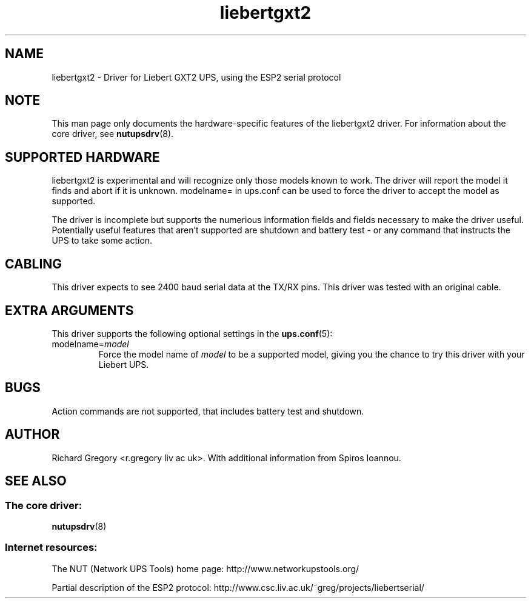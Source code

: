 .TH liebertgxt2 8 "Tue Nov 03 2009" "" "Network UPS Tools (NUT)" 
.SH NAME  
liebertgxt2 \- Driver for Liebert GXT2 UPS, using the ESP2 serial protocol
.SH NOTE
This man page only documents the hardware\(hyspecific features of the
liebertgxt2 driver.  For information about the core driver, see  
\fBnutupsdrv\fR(8).

.SH SUPPORTED HARDWARE
liebertgxt2 is experimental and will recognize only those models known to work. The driver will report the model it finds and abort if it is unknown. modelname= in ups.conf can be used to force the driver to accept the model as supported. 

The driver is incomplete but supports the numerious information fields and fields necessary to make the driver useful. Potentially useful features that aren't supported are shutdown and battery test - or any command that instructs the UPS to take some action. 

.SH CABLING

This driver expects to see 2400 baud serial data at the TX/RX pins. This driver was tested with an original cable.

.SH EXTRA ARGUMENTS
This driver supports the following optional settings in the
\fBups.conf\fR(5):

.IP "modelname=\fImodel\fR"
Force the model name of \fImodel\fR to be a supported model, giving you the chance to try this driver with your Liebert UPS.

.SH BUGS
Action commands are not supported, that includes battery test and shutdown.

.SH AUTHOR
Richard Gregory <r.gregory liv ac uk>. With additional information from
Spiros Ioannou.

.SH SEE ALSO

.SS The core driver:
\fBnutupsdrv\fR(8)

.SS Internet resources:
The NUT (Network UPS Tools) home page: http://www.networkupstools.org/

Partial description of the ESP2 protocol: http://www.csc.liv.ac.uk/~greg/projects/liebertserial/
